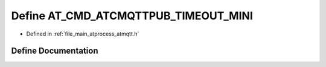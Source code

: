 .. _exhale_define_atmqtt_8h_1a6921bd01d71e74d59f04951f35fd8fc8:

Define AT_CMD_ATCMQTTPUB_TIMEOUT_MINI
=====================================

- Defined in :ref:`file_main_atprocess_atmqtt.h`


Define Documentation
--------------------


.. doxygendefine:: AT_CMD_ATCMQTTPUB_TIMEOUT_MINI
